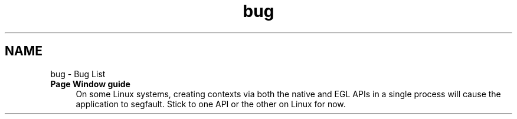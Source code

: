.TH "bug" 3 "Sat Jul 20 2019" "Version 0.1" "Typhoon Engine" \" -*- nroff -*-
.ad l
.nh
.SH NAME
bug \- Bug List 

.IP "\fBPage \fBWindow guide\fP \fP" 1c
On some Linux systems, creating contexts via both the native and EGL APIs in a single process will cause the application to segfault\&. Stick to one API or the other on Linux for now\&.
.PP

